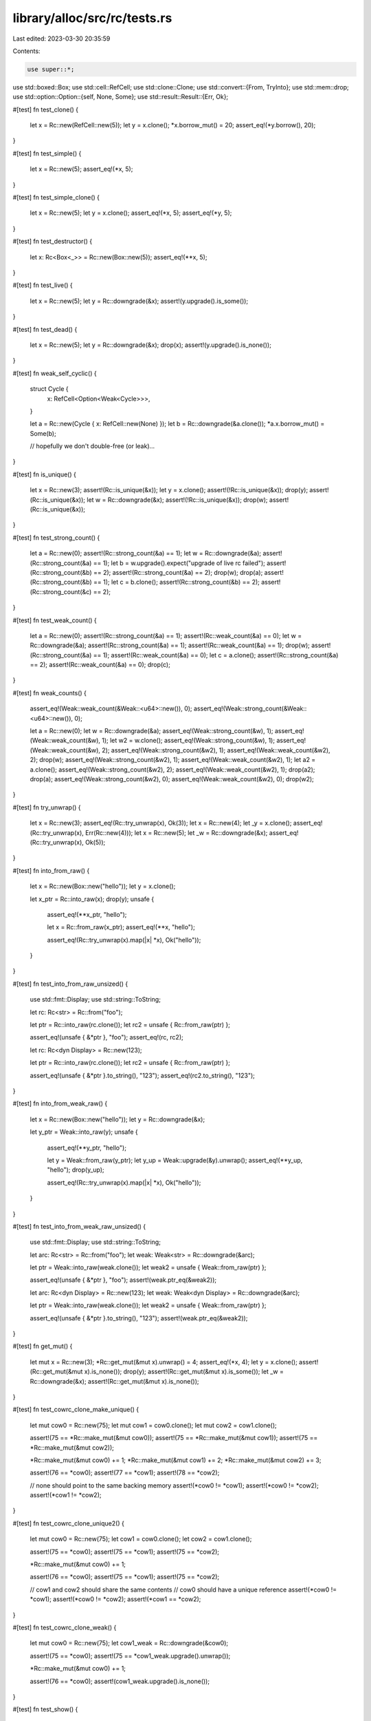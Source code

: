 library/alloc/src/rc/tests.rs
=============================

Last edited: 2023-03-30 20:35:59

Contents:

.. code-block:: rs

    use super::*;

use std::boxed::Box;
use std::cell::RefCell;
use std::clone::Clone;
use std::convert::{From, TryInto};
use std::mem::drop;
use std::option::Option::{self, None, Some};
use std::result::Result::{Err, Ok};

#[test]
fn test_clone() {
    let x = Rc::new(RefCell::new(5));
    let y = x.clone();
    *x.borrow_mut() = 20;
    assert_eq!(*y.borrow(), 20);
}

#[test]
fn test_simple() {
    let x = Rc::new(5);
    assert_eq!(*x, 5);
}

#[test]
fn test_simple_clone() {
    let x = Rc::new(5);
    let y = x.clone();
    assert_eq!(*x, 5);
    assert_eq!(*y, 5);
}

#[test]
fn test_destructor() {
    let x: Rc<Box<_>> = Rc::new(Box::new(5));
    assert_eq!(**x, 5);
}

#[test]
fn test_live() {
    let x = Rc::new(5);
    let y = Rc::downgrade(&x);
    assert!(y.upgrade().is_some());
}

#[test]
fn test_dead() {
    let x = Rc::new(5);
    let y = Rc::downgrade(&x);
    drop(x);
    assert!(y.upgrade().is_none());
}

#[test]
fn weak_self_cyclic() {
    struct Cycle {
        x: RefCell<Option<Weak<Cycle>>>,
    }

    let a = Rc::new(Cycle { x: RefCell::new(None) });
    let b = Rc::downgrade(&a.clone());
    *a.x.borrow_mut() = Some(b);

    // hopefully we don't double-free (or leak)...
}

#[test]
fn is_unique() {
    let x = Rc::new(3);
    assert!(Rc::is_unique(&x));
    let y = x.clone();
    assert!(!Rc::is_unique(&x));
    drop(y);
    assert!(Rc::is_unique(&x));
    let w = Rc::downgrade(&x);
    assert!(!Rc::is_unique(&x));
    drop(w);
    assert!(Rc::is_unique(&x));
}

#[test]
fn test_strong_count() {
    let a = Rc::new(0);
    assert!(Rc::strong_count(&a) == 1);
    let w = Rc::downgrade(&a);
    assert!(Rc::strong_count(&a) == 1);
    let b = w.upgrade().expect("upgrade of live rc failed");
    assert!(Rc::strong_count(&b) == 2);
    assert!(Rc::strong_count(&a) == 2);
    drop(w);
    drop(a);
    assert!(Rc::strong_count(&b) == 1);
    let c = b.clone();
    assert!(Rc::strong_count(&b) == 2);
    assert!(Rc::strong_count(&c) == 2);
}

#[test]
fn test_weak_count() {
    let a = Rc::new(0);
    assert!(Rc::strong_count(&a) == 1);
    assert!(Rc::weak_count(&a) == 0);
    let w = Rc::downgrade(&a);
    assert!(Rc::strong_count(&a) == 1);
    assert!(Rc::weak_count(&a) == 1);
    drop(w);
    assert!(Rc::strong_count(&a) == 1);
    assert!(Rc::weak_count(&a) == 0);
    let c = a.clone();
    assert!(Rc::strong_count(&a) == 2);
    assert!(Rc::weak_count(&a) == 0);
    drop(c);
}

#[test]
fn weak_counts() {
    assert_eq!(Weak::weak_count(&Weak::<u64>::new()), 0);
    assert_eq!(Weak::strong_count(&Weak::<u64>::new()), 0);

    let a = Rc::new(0);
    let w = Rc::downgrade(&a);
    assert_eq!(Weak::strong_count(&w), 1);
    assert_eq!(Weak::weak_count(&w), 1);
    let w2 = w.clone();
    assert_eq!(Weak::strong_count(&w), 1);
    assert_eq!(Weak::weak_count(&w), 2);
    assert_eq!(Weak::strong_count(&w2), 1);
    assert_eq!(Weak::weak_count(&w2), 2);
    drop(w);
    assert_eq!(Weak::strong_count(&w2), 1);
    assert_eq!(Weak::weak_count(&w2), 1);
    let a2 = a.clone();
    assert_eq!(Weak::strong_count(&w2), 2);
    assert_eq!(Weak::weak_count(&w2), 1);
    drop(a2);
    drop(a);
    assert_eq!(Weak::strong_count(&w2), 0);
    assert_eq!(Weak::weak_count(&w2), 0);
    drop(w2);
}

#[test]
fn try_unwrap() {
    let x = Rc::new(3);
    assert_eq!(Rc::try_unwrap(x), Ok(3));
    let x = Rc::new(4);
    let _y = x.clone();
    assert_eq!(Rc::try_unwrap(x), Err(Rc::new(4)));
    let x = Rc::new(5);
    let _w = Rc::downgrade(&x);
    assert_eq!(Rc::try_unwrap(x), Ok(5));
}

#[test]
fn into_from_raw() {
    let x = Rc::new(Box::new("hello"));
    let y = x.clone();

    let x_ptr = Rc::into_raw(x);
    drop(y);
    unsafe {
        assert_eq!(**x_ptr, "hello");

        let x = Rc::from_raw(x_ptr);
        assert_eq!(**x, "hello");

        assert_eq!(Rc::try_unwrap(x).map(|x| *x), Ok("hello"));
    }
}

#[test]
fn test_into_from_raw_unsized() {
    use std::fmt::Display;
    use std::string::ToString;

    let rc: Rc<str> = Rc::from("foo");

    let ptr = Rc::into_raw(rc.clone());
    let rc2 = unsafe { Rc::from_raw(ptr) };

    assert_eq!(unsafe { &*ptr }, "foo");
    assert_eq!(rc, rc2);

    let rc: Rc<dyn Display> = Rc::new(123);

    let ptr = Rc::into_raw(rc.clone());
    let rc2 = unsafe { Rc::from_raw(ptr) };

    assert_eq!(unsafe { &*ptr }.to_string(), "123");
    assert_eq!(rc2.to_string(), "123");
}

#[test]
fn into_from_weak_raw() {
    let x = Rc::new(Box::new("hello"));
    let y = Rc::downgrade(&x);

    let y_ptr = Weak::into_raw(y);
    unsafe {
        assert_eq!(**y_ptr, "hello");

        let y = Weak::from_raw(y_ptr);
        let y_up = Weak::upgrade(&y).unwrap();
        assert_eq!(**y_up, "hello");
        drop(y_up);

        assert_eq!(Rc::try_unwrap(x).map(|x| *x), Ok("hello"));
    }
}

#[test]
fn test_into_from_weak_raw_unsized() {
    use std::fmt::Display;
    use std::string::ToString;

    let arc: Rc<str> = Rc::from("foo");
    let weak: Weak<str> = Rc::downgrade(&arc);

    let ptr = Weak::into_raw(weak.clone());
    let weak2 = unsafe { Weak::from_raw(ptr) };

    assert_eq!(unsafe { &*ptr }, "foo");
    assert!(weak.ptr_eq(&weak2));

    let arc: Rc<dyn Display> = Rc::new(123);
    let weak: Weak<dyn Display> = Rc::downgrade(&arc);

    let ptr = Weak::into_raw(weak.clone());
    let weak2 = unsafe { Weak::from_raw(ptr) };

    assert_eq!(unsafe { &*ptr }.to_string(), "123");
    assert!(weak.ptr_eq(&weak2));
}

#[test]
fn get_mut() {
    let mut x = Rc::new(3);
    *Rc::get_mut(&mut x).unwrap() = 4;
    assert_eq!(*x, 4);
    let y = x.clone();
    assert!(Rc::get_mut(&mut x).is_none());
    drop(y);
    assert!(Rc::get_mut(&mut x).is_some());
    let _w = Rc::downgrade(&x);
    assert!(Rc::get_mut(&mut x).is_none());
}

#[test]
fn test_cowrc_clone_make_unique() {
    let mut cow0 = Rc::new(75);
    let mut cow1 = cow0.clone();
    let mut cow2 = cow1.clone();

    assert!(75 == *Rc::make_mut(&mut cow0));
    assert!(75 == *Rc::make_mut(&mut cow1));
    assert!(75 == *Rc::make_mut(&mut cow2));

    *Rc::make_mut(&mut cow0) += 1;
    *Rc::make_mut(&mut cow1) += 2;
    *Rc::make_mut(&mut cow2) += 3;

    assert!(76 == *cow0);
    assert!(77 == *cow1);
    assert!(78 == *cow2);

    // none should point to the same backing memory
    assert!(*cow0 != *cow1);
    assert!(*cow0 != *cow2);
    assert!(*cow1 != *cow2);
}

#[test]
fn test_cowrc_clone_unique2() {
    let mut cow0 = Rc::new(75);
    let cow1 = cow0.clone();
    let cow2 = cow1.clone();

    assert!(75 == *cow0);
    assert!(75 == *cow1);
    assert!(75 == *cow2);

    *Rc::make_mut(&mut cow0) += 1;

    assert!(76 == *cow0);
    assert!(75 == *cow1);
    assert!(75 == *cow2);

    // cow1 and cow2 should share the same contents
    // cow0 should have a unique reference
    assert!(*cow0 != *cow1);
    assert!(*cow0 != *cow2);
    assert!(*cow1 == *cow2);
}

#[test]
fn test_cowrc_clone_weak() {
    let mut cow0 = Rc::new(75);
    let cow1_weak = Rc::downgrade(&cow0);

    assert!(75 == *cow0);
    assert!(75 == *cow1_weak.upgrade().unwrap());

    *Rc::make_mut(&mut cow0) += 1;

    assert!(76 == *cow0);
    assert!(cow1_weak.upgrade().is_none());
}

#[test]
fn test_show() {
    let foo = Rc::new(75);
    assert_eq!(format!("{foo:?}"), "75");
}

#[test]
fn test_unsized() {
    let foo: Rc<[i32]> = Rc::new([1, 2, 3]);
    assert_eq!(foo, foo.clone());
}

#[test]
fn test_maybe_thin_unsized() {
    // If/when custom thin DSTs exist, this test should be updated to use one
    use std::ffi::{CStr, CString};

    let x: Rc<CStr> = Rc::from(CString::new("swordfish").unwrap().into_boxed_c_str());
    assert_eq!(format!("{x:?}"), "\"swordfish\"");
    let y: Weak<CStr> = Rc::downgrade(&x);
    drop(x);

    // At this point, the weak points to a dropped DST
    assert!(y.upgrade().is_none());
    // But we still need to be able to get the alloc layout to drop.
    // CStr has no drop glue, but custom DSTs might, and need to work.
    drop(y);
}

#[test]
fn test_from_owned() {
    let foo = 123;
    let foo_rc = Rc::from(foo);
    assert!(123 == *foo_rc);
}

#[test]
fn test_new_weak() {
    let foo: Weak<usize> = Weak::new();
    assert!(foo.upgrade().is_none());
}

#[test]
fn test_ptr_eq() {
    let five = Rc::new(5);
    let same_five = five.clone();
    let other_five = Rc::new(5);

    assert!(Rc::ptr_eq(&five, &same_five));
    assert!(!Rc::ptr_eq(&five, &other_five));
}

#[test]
fn test_from_str() {
    let r: Rc<str> = Rc::from("foo");

    assert_eq!(&r[..], "foo");
}

#[test]
fn test_copy_from_slice() {
    let s: &[u32] = &[1, 2, 3];
    let r: Rc<[u32]> = Rc::from(s);

    assert_eq!(&r[..], [1, 2, 3]);
}

#[test]
fn test_clone_from_slice() {
    #[derive(Clone, Debug, Eq, PartialEq)]
    struct X(u32);

    let s: &[X] = &[X(1), X(2), X(3)];
    let r: Rc<[X]> = Rc::from(s);

    assert_eq!(&r[..], s);
}

#[test]
#[should_panic]
fn test_clone_from_slice_panic() {
    use std::string::{String, ToString};

    struct Fail(u32, String);

    impl Clone for Fail {
        fn clone(&self) -> Fail {
            if self.0 == 2 {
                panic!();
            }
            Fail(self.0, self.1.clone())
        }
    }

    let s: &[Fail] =
        &[Fail(0, "foo".to_string()), Fail(1, "bar".to_string()), Fail(2, "baz".to_string())];

    // Should panic, but not cause memory corruption
    let _r: Rc<[Fail]> = Rc::from(s);
}

#[test]
fn test_from_box() {
    let b: Box<u32> = Box::new(123);
    let r: Rc<u32> = Rc::from(b);

    assert_eq!(*r, 123);
}

#[test]
fn test_from_box_str() {
    use std::string::String;

    let s = String::from("foo").into_boxed_str();
    let r: Rc<str> = Rc::from(s);

    assert_eq!(&r[..], "foo");
}

#[test]
fn test_from_box_slice() {
    let s = vec![1, 2, 3].into_boxed_slice();
    let r: Rc<[u32]> = Rc::from(s);

    assert_eq!(&r[..], [1, 2, 3]);
}

#[test]
fn test_from_box_trait() {
    use std::fmt::Display;
    use std::string::ToString;

    let b: Box<dyn Display> = Box::new(123);
    let r: Rc<dyn Display> = Rc::from(b);

    assert_eq!(r.to_string(), "123");
}

#[test]
fn test_from_box_trait_zero_sized() {
    use std::fmt::Debug;

    let b: Box<dyn Debug> = Box::new(());
    let r: Rc<dyn Debug> = Rc::from(b);

    assert_eq!(format!("{r:?}"), "()");
}

#[test]
fn test_from_vec() {
    let v = vec![1, 2, 3];
    let r: Rc<[u32]> = Rc::from(v);

    assert_eq!(&r[..], [1, 2, 3]);
}

#[test]
fn test_downcast() {
    use std::any::Any;

    let r1: Rc<dyn Any> = Rc::new(i32::MAX);
    let r2: Rc<dyn Any> = Rc::new("abc");

    assert!(r1.clone().downcast::<u32>().is_err());

    let r1i32 = r1.downcast::<i32>();
    assert!(r1i32.is_ok());
    assert_eq!(r1i32.unwrap(), Rc::new(i32::MAX));

    assert!(r2.clone().downcast::<i32>().is_err());

    let r2str = r2.downcast::<&'static str>();
    assert!(r2str.is_ok());
    assert_eq!(r2str.unwrap(), Rc::new("abc"));
}

#[test]
fn test_array_from_slice() {
    let v = vec![1, 2, 3];
    let r: Rc<[u32]> = Rc::from(v);

    let a: Result<Rc<[u32; 3]>, _> = r.clone().try_into();
    assert!(a.is_ok());

    let a: Result<Rc<[u32; 2]>, _> = r.clone().try_into();
    assert!(a.is_err());
}

#[test]
fn test_rc_cyclic_with_zero_refs() {
    struct ZeroRefs {
        inner: Weak<ZeroRefs>,
    }

    let zero_refs = Rc::new_cyclic(|inner| {
        assert_eq!(inner.strong_count(), 0);
        assert!(inner.upgrade().is_none());
        ZeroRefs { inner: Weak::new() }
    });

    assert_eq!(Rc::strong_count(&zero_refs), 1);
    assert_eq!(Rc::weak_count(&zero_refs), 0);
    assert_eq!(zero_refs.inner.strong_count(), 0);
    assert_eq!(zero_refs.inner.weak_count(), 0);
}

#[test]
fn test_rc_cyclic_with_one_ref() {
    struct OneRef {
        inner: Weak<OneRef>,
    }

    let one_ref = Rc::new_cyclic(|inner| {
        assert_eq!(inner.strong_count(), 0);
        assert!(inner.upgrade().is_none());
        OneRef { inner: inner.clone() }
    });

    assert_eq!(Rc::strong_count(&one_ref), 1);
    assert_eq!(Rc::weak_count(&one_ref), 1);

    let one_ref2 = Weak::upgrade(&one_ref.inner).unwrap();
    assert!(Rc::ptr_eq(&one_ref, &one_ref2));

    assert_eq!(one_ref.inner.strong_count(), 2);
    assert_eq!(one_ref.inner.weak_count(), 1);
}

#[test]
fn test_rc_cyclic_with_two_ref() {
    struct TwoRefs {
        inner: Weak<TwoRefs>,
        inner1: Weak<TwoRefs>,
    }

    let two_refs = Rc::new_cyclic(|inner| {
        assert_eq!(inner.strong_count(), 0);
        assert!(inner.upgrade().is_none());
        TwoRefs { inner: inner.clone(), inner1: inner.clone() }
    });

    assert_eq!(Rc::strong_count(&two_refs), 1);
    assert_eq!(Rc::weak_count(&two_refs), 2);

    let two_ref3 = Weak::upgrade(&two_refs.inner).unwrap();
    assert!(Rc::ptr_eq(&two_refs, &two_ref3));

    let two_ref2 = Weak::upgrade(&two_refs.inner1).unwrap();
    assert!(Rc::ptr_eq(&two_refs, &two_ref2));

    assert_eq!(Rc::strong_count(&two_refs), 3);
    assert_eq!(Rc::weak_count(&two_refs), 2);
}


